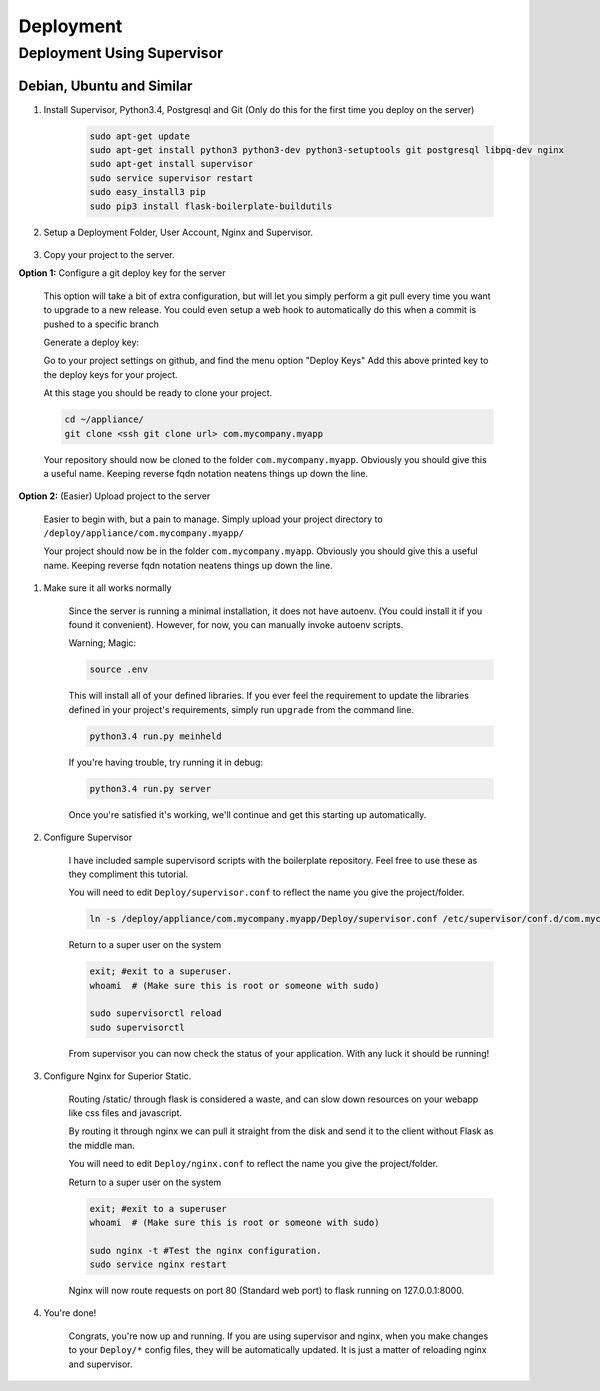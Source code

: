Deployment
==================================================

Deployment Using Supervisor
***************************************

Debian, Ubuntu and Similar
#######################################

#. Install Supervisor, Python3.4, Postgresql and Git (Only do this for the first time you deploy on the server)
    
    .. code-block:: bash
        
        sudo apt-get update
        sudo apt-get install python3 python3-dev python3-setuptools git postgresql libpq-dev nginx
        sudo apt-get install supervisor
        sudo service supervisor restart
        sudo easy_install3 pip
        sudo pip3 install flask-boilerplate-buildutils

#. Setup a Deployment Folder, User Account, Nginx and Supervisor.
    
    .. code-block:: bash
        sudo useradd -d /deploy/ -m -s /bin/bash -U deploy
        sudo chown deploy:root /etc/supervisor/conf.d
        sudo chmod 774 /etc/supervisor/conf.d
        sudo rm /etc/nginx/sites-enabled/default
        sudo chown deploy:root /etc/nginx/sites-enabled
        sudo chmod 774 /etc/nginx/sites-enabled
        sudo su deploy
        echo "export FLASK_CONFIG=Production" >> ~/.bashrc
        cd ~/
        mkdir logs
        mkdir appliance

#. Copy your project to the server.

**Option 1:** Configure a git deploy key for the server
    
    This option will take a bit of extra configuration, but will let you simply
    perform a git pull every time you want to upgrade to a new release. You could
    even setup a web hook to automatically do this when a commit is pushed to a
    specific branch

    Generate a deploy key:

    .. code-block:: bash
        ssh-keygen -f ~/.ssh/id_rsa -N "";
        cat ~/.ssh/id_rsa.pub

    Go to your project settings on github, and find the menu option "Deploy Keys"
    Add this above printed key to the deploy keys for your project.

    At this stage you should be ready to clone your project.

    .. code-block:: bash

        cd ~/appliance/
        git clone <ssh git clone url> com.mycompany.myapp

    Your repository should now be cloned to the folder ``com.mycompany.myapp``. 
    Obviously you should give this a useful name. Keeping reverse fqdn notation
    neatens things up down the line.

**Option 2:** (Easier) Upload project to the server

    Easier to begin with, but a pain to manage. Simply upload your project
    directory to ``/deploy/appliance/com.mycompany.myapp/``

    Your project should now be in the folder ``com.mycompany.myapp``. 
    Obviously you should give this a useful name. Keeping reverse fqdn notation
    neatens things up down the line.


#. Make sure it all works normally
    
    Since the server is running a minimal installation, it does not have autoenv. 
    (You could install it if you found it convenient). However, for now, you can
    manually invoke autoenv scripts.

    Warning; Magic:

    .. code-block:: bash
        
        source .env

    This will install all of your defined libraries. If you ever feel the 
    requirement to update the libraries defined in your project's requirements,
    simply run ``upgrade`` from the command line.

    .. code-block:: bash

        python3.4 run.py meinheld

    If you're having trouble, try running it in debug:
    
    .. code-block:: bash

        python3.4 run.py server

    Once you're satisfied it's working, we'll continue and get this starting
    up automatically.



#. Configure Supervisor

    I have included sample supervisord scripts with the boilerplate repository.
    Feel free to use these as they compliment this tutorial.

    You will need to edit ``Deploy/supervisor.conf`` to reflect the name you
    give the project/folder.

    .. code-block:: bash
        
        ln -s /deploy/appliance/com.mycompany.myapp/Deploy/supervisor.conf /etc/supervisor/conf.d/com.mycompany.myapp.conf

    Return to a super user on the system

    .. code-block:: bash

        exit; #exit to a superuser.
        whoami  # (Make sure this is root or someone with sudo)

        sudo supervisorctl reload
        sudo supervisorctl 

    From supervisor you can now check the status of your application. With any
    luck it should be running!



#. Configure Nginx for Superior Static.
    
    Routing /static/ through flask is considered a waste, and can slow down
    resources on your webapp like css files and javascript.

    By routing it through nginx we can pull it straight from the disk and
    send it to the client without Flask as the middle man.

    You will need to edit ``Deploy/nginx.conf`` to reflect the name you
    give the project/folder.

    .. code-block:: bash
        sudo su deploy # Return to the deploy user.

        ln -s /deploy/appliance/com.mycompany.myapp/Deploy/nginx.conf /etc/nginx/sites-enabled/com.mycompany.myapp.conf


    Return to a super user on the system

    .. code-block:: bash

        exit; #exit to a superuser
        whoami  # (Make sure this is root or someone with sudo)

        sudo nginx -t #Test the nginx configuration.
        sudo service nginx restart

    Nginx will now route requests on port 80 (Standard web port) to flask running 
    on 127.0.0.1:8000.

#. You're done!

    Congrats, you're now up and running. If you are using supervisor and nginx, 
    when you make changes to your ``Deploy/*`` config files, they will be automatically
    updated. It is just a matter of reloading nginx and supervisor.
